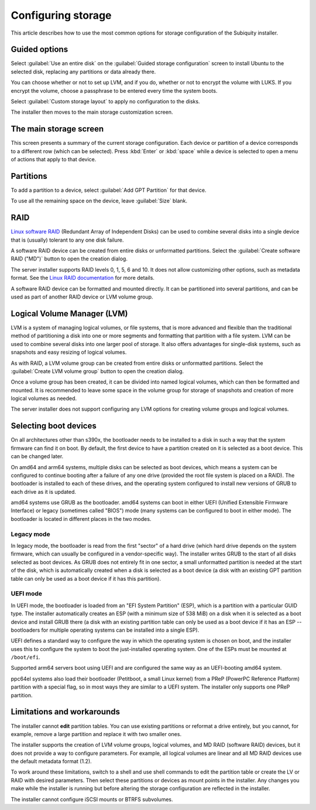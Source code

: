 .. _configure-storage:

Configuring storage
===================

This article describes how to use the most common options for storage configuration of the Subiquity installer.

Guided options
--------------

.. image:: figures/configure-storage-guided-options.png
   :alt:

Select :guilabel:`Use an entire disk` on the :guilabel:`Guided storage configuration` screen to install Ubuntu to the selected disk, replacing any partitions or data already there.

You can choose whether or not to set up LVM, and if you do, whether or not to encrypt the volume with LUKS. If you encrypt the volume, choose a passphrase to be entered every time the system boots.

Select :guilabel:`Custom storage layout` to apply no configuration to the disks.

The installer then moves to the main storage customization screen.

The main storage screen
-----------------------

.. image:: figures/configure-storage-main-screen.png
   :alt:

This screen presents a summary of the current storage configuration. Each device or partition of a device corresponds to a different row (which can be selected). Press :kbd:`Enter` or :kbd:`space` while a device is selected to open a menu of actions that apply to that device.

Partitions
----------

.. image:: figures/configure-storage-partitions.png
   :alt:

To add a partition to a device, select :guilabel:`Add GPT Partition` for that device.

.. image:: figures/configure-storage-GPT-partition.png
   :alt:

To use all the remaining space on the device, leave :guilabel:`Size` blank.

RAID
----

.. image:: figures/configure-storage-raid.png
   :alt:

`Linux software RAID <https://docs.kernel.org/admin-guide/md.html>`_ (Redundant Array of Independent Disks) can be used to combine several disks into a single device that is (usually) tolerant to any one disk failure.

A software RAID device can be created from entire disks or unformatted partitions. Select the :guilabel:`Create software RAID ("MD")` button to open the creation dialog.

The server installer supports RAID levels 0, 1, 5, 6 and 10. It does not allow customizing other options, such as metadata format. See the `Linux RAID documentation <https://docs.kernel.org/admin-guide/md.html>`_ for more details.

A software RAID device can be formatted and mounted directly. It can be partitioned into several partitions, and can be used as part of another RAID device or LVM volume group.

Logical Volume Manager (LVM)
----------------------------

.. image:: figures/configure-storage-lvm.png
   :alt:

LVM is a system of managing logical volumes, or file systems, that is more advanced and flexible than the traditional method of partitioning a disk into one or more segments and formatting that partition with a file system. LVM can be used to combine several disks into one larger pool of storage. It also offers advantages for single-disk systems, such as snapshots and easy resizing of logical volumes.

As with RAID, a LVM volume group can be created from entire disks or unformatted partitions. Select the :guilabel:`Create LVM volume group` button to open the creation dialog.

Once a volume group has been created, it can be divided into named logical volumes, which can then be formatted and mounted. It is recommended to leave some space in the volume group for storage of snapshots and creation of more logical volumes as needed.

The server installer does not support configuring any LVM options for creating volume groups and logical volumes.

Selecting boot devices
----------------------

.. image:: figures/configure-storage-boot-devices.png
   :alt:

On all architectures other than s390x, the bootloader needs to be installed to a disk in such a way that the system firmware can find it on boot. By default, the first device to have a partition created on it is selected as a boot device. This can be changed later.

On amd64 and arm64 systems, multiple disks can be selected as boot devices, which means a system can be configured to continue booting after a failure of any one drive (provided the root file system is placed on a RAID). The bootloader is installed to each of these drives, and the operating system configured to install new versions of GRUB to each drive as it is updated.

amd64 systems use GRUB as the bootloader. amd64 systems can boot in either UEFI (Unified Extensible Firmware Interface) or legacy (sometimes called "BIOS") mode (many systems can be configured to boot in either mode). The bootloader is located in different places in the two modes.

Legacy mode
~~~~~~~~~~~

In legacy mode, the bootloader is read from the first "sector" of a hard drive (which hard drive depends on the system firmware, which can usually be configured in a vendor-specific way). The installer writes GRUB to the start of all disks selected as boot devices. As GRUB does not entirely fit in one sector, a small unformatted partition is needed at the start of the disk, which is automatically created when a disk is selected as a boot device (a disk with an existing GPT partition table can only be used as a boot device if it has this partition).

UEFI mode
~~~~~~~~~

In UEFI mode, the bootloader is loaded from an "EFI System Partition" (ESP), which is a partition with a particular GUID type. The installer automatically creates an ESP (with a minimum size of 538 MiB) on a disk when it is selected as a boot device and install GRUB there (a disk with an existing partition table can only be used as a boot device if it has an ESP -- bootloaders for multiple operating systems can be installed into a single ESP).

UEFI defines a standard way to configure the way in which the operating system is chosen on boot, and the installer uses this to configure the system to boot the just-installed operating system. One of the ESPs must be mounted at ``/boot/efi``.

Supported arm64 servers boot using UEFI and are configured the same way as an UEFI-booting amd64 system.

ppc64el systems also load their bootloader (Petitboot, a small Linux kernel) from a PReP (PowerPC Reference Platform) partition with a special flag, so in most ways they are similar to a UEFI system. The installer only supports one PReP partition.

Limitations and workarounds
---------------------------

The installer cannot **edit** partition tables. You can use existing partitions or reformat a drive entirely, but you cannot, for example, remove a large partition and replace it with two smaller ones.

The installer supports the creation of LVM volume groups, logical volumes, and MD RAID (software RAID) devices, but it does not provide a way to configure parameters. For example, all logical volumes are linear and all MD RAID devices use the default metadata format (1.2).

To work around these limitations, switch to a shell and use shell commands to edit the partition table or create the LV or RAID with desired parameters. Then select these partitions or devices as mount points in the installer. Any changes you make while the installer is running but before altering the storage configuration are reflected in the installer.

The installer cannot configure iSCSI mounts or BTRFS subvolumes.
